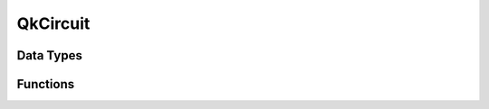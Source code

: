 =========
QkCircuit
=========

Data Types
==========

.. doxygentypedef:: QkCircuit

.. doxygenstruct:: QkOpCount
   :members:

.. doxygenstruct:: QkOpCounts
   :members:

.. doxygenstruct:: QkCircuitInstruction
   :members:

Functions
=========

.. doxygengroup:: QkCircuitMethods
   :members:
   :content-only:

